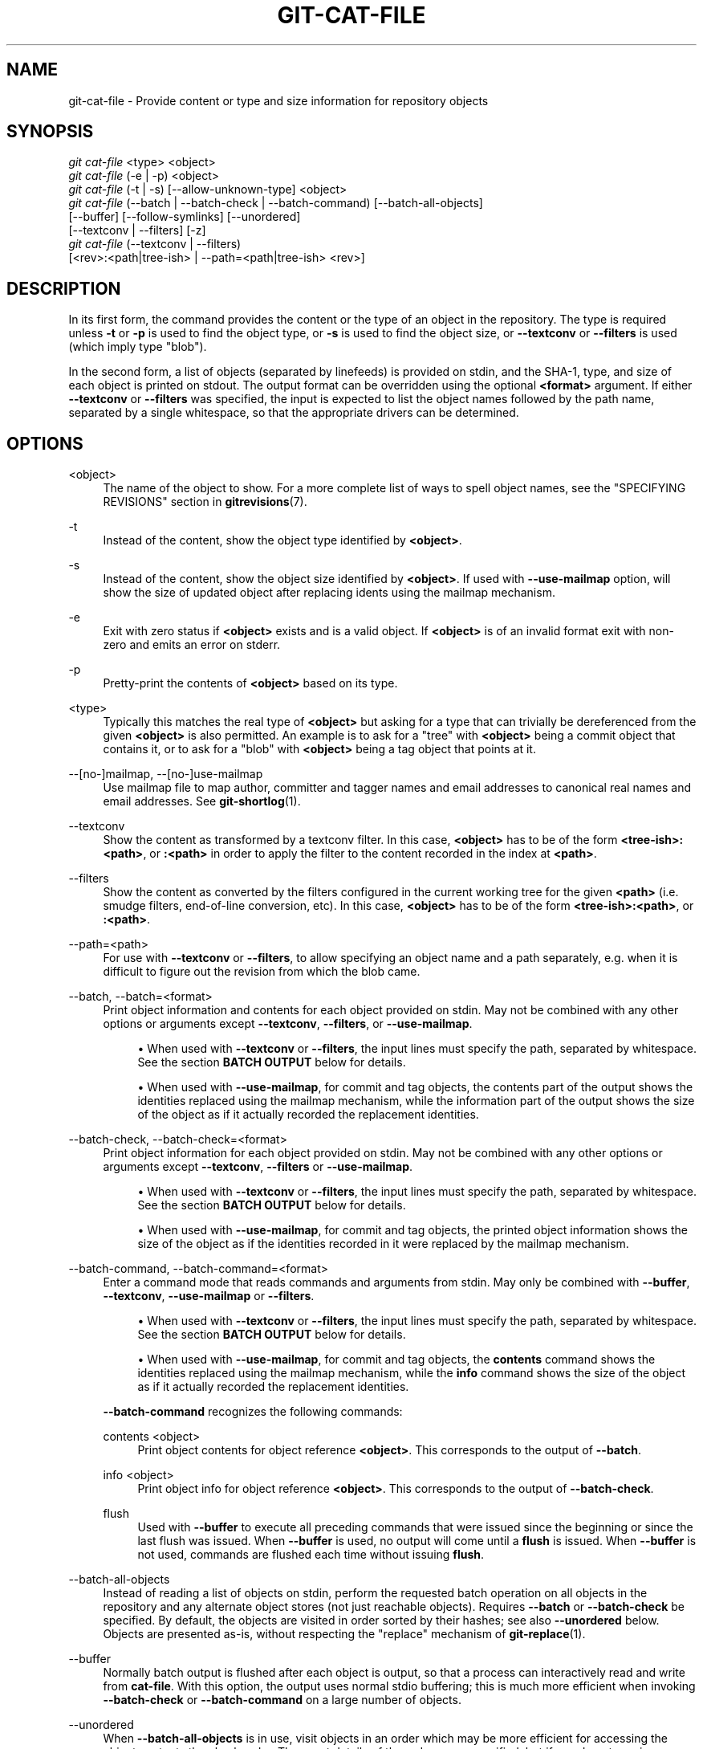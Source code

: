 '\" t
.\"     Title: git-cat-file
.\"    Author: [FIXME: author] [see http://www.docbook.org/tdg5/en/html/author]
.\" Generator: DocBook XSL Stylesheets vsnapshot <http://docbook.sf.net/>
.\"      Date: 03/12/2023
.\"    Manual: Git Manual
.\"    Source: Git 2.40.0
.\"  Language: English
.\"
.TH "GIT\-CAT\-FILE" "1" "03/12/2023" "Git 2\&.40\&.0" "Git Manual"
.\" -----------------------------------------------------------------
.\" * Define some portability stuff
.\" -----------------------------------------------------------------
.\" ~~~~~~~~~~~~~~~~~~~~~~~~~~~~~~~~~~~~~~~~~~~~~~~~~~~~~~~~~~~~~~~~~
.\" http://bugs.debian.org/507673
.\" http://lists.gnu.org/archive/html/groff/2009-02/msg00013.html
.\" ~~~~~~~~~~~~~~~~~~~~~~~~~~~~~~~~~~~~~~~~~~~~~~~~~~~~~~~~~~~~~~~~~
.ie \n(.g .ds Aq \(aq
.el       .ds Aq '
.\" -----------------------------------------------------------------
.\" * set default formatting
.\" -----------------------------------------------------------------
.\" disable hyphenation
.nh
.\" disable justification (adjust text to left margin only)
.ad l
.\" -----------------------------------------------------------------
.\" * MAIN CONTENT STARTS HERE *
.\" -----------------------------------------------------------------
.SH "NAME"
git-cat-file \- Provide content or type and size information for repository objects
.SH "SYNOPSIS"
.sp
.nf
\fIgit cat\-file\fR <type> <object>
\fIgit cat\-file\fR (\-e | \-p) <object>
\fIgit cat\-file\fR (\-t | \-s) [\-\-allow\-unknown\-type] <object>
\fIgit cat\-file\fR (\-\-batch | \-\-batch\-check | \-\-batch\-command) [\-\-batch\-all\-objects]
             [\-\-buffer] [\-\-follow\-symlinks] [\-\-unordered]
             [\-\-textconv | \-\-filters] [\-z]
\fIgit cat\-file\fR (\-\-textconv | \-\-filters)
             [<rev>:<path|tree\-ish> | \-\-path=<path|tree\-ish> <rev>]
.fi
.sp
.SH "DESCRIPTION"
.sp
In its first form, the command provides the content or the type of an object in the repository\&. The type is required unless \fB\-t\fR or \fB\-p\fR is used to find the object type, or \fB\-s\fR is used to find the object size, or \fB\-\-textconv\fR or \fB\-\-filters\fR is used (which imply type "blob")\&.
.sp
In the second form, a list of objects (separated by linefeeds) is provided on stdin, and the SHA\-1, type, and size of each object is printed on stdout\&. The output format can be overridden using the optional \fB<format>\fR argument\&. If either \fB\-\-textconv\fR or \fB\-\-filters\fR was specified, the input is expected to list the object names followed by the path name, separated by a single whitespace, so that the appropriate drivers can be determined\&.
.SH "OPTIONS"
.PP
<object>
.RS 4
The name of the object to show\&. For a more complete list of ways to spell object names, see the "SPECIFYING REVISIONS" section in
\fBgitrevisions\fR(7)\&.
.RE
.PP
\-t
.RS 4
Instead of the content, show the object type identified by
\fB<object>\fR\&.
.RE
.PP
\-s
.RS 4
Instead of the content, show the object size identified by
\fB<object>\fR\&. If used with
\fB\-\-use\-mailmap\fR
option, will show the size of updated object after replacing idents using the mailmap mechanism\&.
.RE
.PP
\-e
.RS 4
Exit with zero status if
\fB<object>\fR
exists and is a valid object\&. If
\fB<object>\fR
is of an invalid format exit with non\-zero and emits an error on stderr\&.
.RE
.PP
\-p
.RS 4
Pretty\-print the contents of
\fB<object>\fR
based on its type\&.
.RE
.PP
<type>
.RS 4
Typically this matches the real type of
\fB<object>\fR
but asking for a type that can trivially be dereferenced from the given
\fB<object>\fR
is also permitted\&. An example is to ask for a "tree" with
\fB<object>\fR
being a commit object that contains it, or to ask for a "blob" with
\fB<object>\fR
being a tag object that points at it\&.
.RE
.PP
\-\-[no\-]mailmap, \-\-[no\-]use\-mailmap
.RS 4
Use mailmap file to map author, committer and tagger names and email addresses to canonical real names and email addresses\&. See
\fBgit-shortlog\fR(1)\&.
.RE
.PP
\-\-textconv
.RS 4
Show the content as transformed by a textconv filter\&. In this case,
\fB<object>\fR
has to be of the form
\fB<tree\-ish>:<path>\fR, or
\fB:<path>\fR
in order to apply the filter to the content recorded in the index at
\fB<path>\fR\&.
.RE
.PP
\-\-filters
.RS 4
Show the content as converted by the filters configured in the current working tree for the given
\fB<path>\fR
(i\&.e\&. smudge filters, end\-of\-line conversion, etc)\&. In this case,
\fB<object>\fR
has to be of the form
\fB<tree\-ish>:<path>\fR, or
\fB:<path>\fR\&.
.RE
.PP
\-\-path=<path>
.RS 4
For use with
\fB\-\-textconv\fR
or
\fB\-\-filters\fR, to allow specifying an object name and a path separately, e\&.g\&. when it is difficult to figure out the revision from which the blob came\&.
.RE
.PP
\-\-batch, \-\-batch=<format>
.RS 4
Print object information and contents for each object provided on stdin\&. May not be combined with any other options or arguments except
\fB\-\-textconv\fR,
\fB\-\-filters\fR, or
\fB\-\-use\-mailmap\fR\&.
.sp
.RS 4
.ie n \{\
\h'-04'\(bu\h'+03'\c
.\}
.el \{\
.sp -1
.IP \(bu 2.3
.\}
When used with
\fB\-\-textconv\fR
or
\fB\-\-filters\fR, the input lines must specify the path, separated by whitespace\&. See the section
\fBBATCH OUTPUT\fR
below for details\&.
.RE
.sp
.RS 4
.ie n \{\
\h'-04'\(bu\h'+03'\c
.\}
.el \{\
.sp -1
.IP \(bu 2.3
.\}
When used with
\fB\-\-use\-mailmap\fR, for commit and tag objects, the contents part of the output shows the identities replaced using the mailmap mechanism, while the information part of the output shows the size of the object as if it actually recorded the replacement identities\&.
.RE
.RE
.PP
\-\-batch\-check, \-\-batch\-check=<format>
.RS 4
Print object information for each object provided on stdin\&. May not be combined with any other options or arguments except
\fB\-\-textconv\fR,
\fB\-\-filters\fR
or
\fB\-\-use\-mailmap\fR\&.
.sp
.RS 4
.ie n \{\
\h'-04'\(bu\h'+03'\c
.\}
.el \{\
.sp -1
.IP \(bu 2.3
.\}
When used with
\fB\-\-textconv\fR
or
\fB\-\-filters\fR, the input lines must specify the path, separated by whitespace\&. See the section
\fBBATCH OUTPUT\fR
below for details\&.
.RE
.sp
.RS 4
.ie n \{\
\h'-04'\(bu\h'+03'\c
.\}
.el \{\
.sp -1
.IP \(bu 2.3
.\}
When used with
\fB\-\-use\-mailmap\fR, for commit and tag objects, the printed object information shows the size of the object as if the identities recorded in it were replaced by the mailmap mechanism\&.
.RE
.RE
.PP
\-\-batch\-command, \-\-batch\-command=<format>
.RS 4
Enter a command mode that reads commands and arguments from stdin\&. May only be combined with
\fB\-\-buffer\fR,
\fB\-\-textconv\fR,
\fB\-\-use\-mailmap\fR
or
\fB\-\-filters\fR\&.
.sp
.RS 4
.ie n \{\
\h'-04'\(bu\h'+03'\c
.\}
.el \{\
.sp -1
.IP \(bu 2.3
.\}
When used with
\fB\-\-textconv\fR
or
\fB\-\-filters\fR, the input lines must specify the path, separated by whitespace\&. See the section
\fBBATCH OUTPUT\fR
below for details\&.
.RE
.sp
.RS 4
.ie n \{\
\h'-04'\(bu\h'+03'\c
.\}
.el \{\
.sp -1
.IP \(bu 2.3
.\}
When used with
\fB\-\-use\-mailmap\fR, for commit and tag objects, the
\fBcontents\fR
command shows the identities replaced using the mailmap mechanism, while the
\fBinfo\fR
command shows the size of the object as if it actually recorded the replacement identities\&.
.RE
.sp
\fB\-\-batch\-command\fR
recognizes the following commands:
.PP
contents <object>
.RS 4
Print object contents for object reference
\fB<object>\fR\&. This corresponds to the output of
\fB\-\-batch\fR\&.
.RE
.PP
info <object>
.RS 4
Print object info for object reference
\fB<object>\fR\&. This corresponds to the output of
\fB\-\-batch\-check\fR\&.
.RE
.PP
flush
.RS 4
Used with
\fB\-\-buffer\fR
to execute all preceding commands that were issued since the beginning or since the last flush was issued\&. When
\fB\-\-buffer\fR
is used, no output will come until a
\fBflush\fR
is issued\&. When
\fB\-\-buffer\fR
is not used, commands are flushed each time without issuing
\fBflush\fR\&.
.RE
.RE
.PP
\-\-batch\-all\-objects
.RS 4
Instead of reading a list of objects on stdin, perform the requested batch operation on all objects in the repository and any alternate object stores (not just reachable objects)\&. Requires
\fB\-\-batch\fR
or
\fB\-\-batch\-check\fR
be specified\&. By default, the objects are visited in order sorted by their hashes; see also
\fB\-\-unordered\fR
below\&. Objects are presented as\-is, without respecting the "replace" mechanism of
\fBgit-replace\fR(1)\&.
.RE
.PP
\-\-buffer
.RS 4
Normally batch output is flushed after each object is output, so that a process can interactively read and write from
\fBcat\-file\fR\&. With this option, the output uses normal stdio buffering; this is much more efficient when invoking
\fB\-\-batch\-check\fR
or
\fB\-\-batch\-command\fR
on a large number of objects\&.
.RE
.PP
\-\-unordered
.RS 4
When
\fB\-\-batch\-all\-objects\fR
is in use, visit objects in an order which may be more efficient for accessing the object contents than hash order\&. The exact details of the order are unspecified, but if you do not require a specific order, this should generally result in faster output, especially with
\fB\-\-batch\fR\&. Note that
\fBcat\-file\fR
will still show each object only once, even if it is stored multiple times in the repository\&.
.RE
.PP
\-\-allow\-unknown\-type
.RS 4
Allow
\fB\-s\fR
or
\fB\-t\fR
to query broken/corrupt objects of unknown type\&.
.RE
.PP
\-\-follow\-symlinks
.RS 4
With
\fB\-\-batch\fR
or
\fB\-\-batch\-check\fR, follow symlinks inside the repository when requesting objects with extended SHA\-1 expressions of the form tree\-ish:path\-in\-tree\&. Instead of providing output about the link itself, provide output about the linked\-to object\&. If a symlink points outside the tree\-ish (e\&.g\&. a link to
\fB/foo\fR
or a root\-level link to
\fB\&.\&./foo\fR), the portion of the link which is outside the tree will be printed\&.
.sp
This option does not (currently) work correctly when an object in the index is specified (e\&.g\&.
\fB:link\fR
instead of
\fBHEAD:link\fR) rather than one in the tree\&.
.sp
This option cannot (currently) be used unless
\fB\-\-batch\fR
or
\fB\-\-batch\-check\fR
is used\&.
.sp
For example, consider a git repository containing:
.sp
.if n \{\
.RS 4
.\}
.nf
f: a file containing "hello\en"
link: a symlink to f
dir/link: a symlink to \&.\&./f
plink: a symlink to \&.\&./f
alink: a symlink to /etc/passwd
.fi
.if n \{\
.RE
.\}
.sp
For a regular file
\fBf\fR,
\fBecho HEAD:f | git cat\-file \-\-batch\fR
would print
.sp
.if n \{\
.RS 4
.\}
.nf
ce013625030ba8dba906f756967f9e9ca394464a blob 6
.fi
.if n \{\
.RE
.\}
.sp
And
\fBecho HEAD:link | git cat\-file \-\-batch \-\-follow\-symlinks\fR
would print the same thing, as would
\fBHEAD:dir/link\fR, as they both point at
\fBHEAD:f\fR\&.
.sp
Without
\fB\-\-follow\-symlinks\fR, these would print data about the symlink itself\&. In the case of
\fBHEAD:link\fR, you would see
.sp
.if n \{\
.RS 4
.\}
.nf
4d1ae35ba2c8ec712fa2a379db44ad639ca277bd blob 1
.fi
.if n \{\
.RE
.\}
.sp
Both
\fBplink\fR
and
\fBalink\fR
point outside the tree, so they would respectively print:
.sp
.if n \{\
.RS 4
.\}
.nf
symlink 4
\&.\&./f
.fi
.if n \{\
.RE
.\}
.sp
.if n \{\
.RS 4
.\}
.nf
symlink 11
/etc/passwd
.fi
.if n \{\
.RE
.\}
.RE
.PP
\-z
.RS 4
Only meaningful with
\fB\-\-batch\fR,
\fB\-\-batch\-check\fR, or
\fB\-\-batch\-command\fR; input is NUL\-delimited instead of newline\-delimited\&.
.RE
.SH "OUTPUT"
.sp
If \fB\-t\fR is specified, one of the \fB<type>\fR\&.
.sp
If \fB\-s\fR is specified, the size of the \fB<object>\fR in bytes\&.
.sp
If \fB\-e\fR is specified, no output, unless the \fB<object>\fR is malformed\&.
.sp
If \fB\-p\fR is specified, the contents of \fB<object>\fR are pretty\-printed\&.
.sp
If \fB<type>\fR is specified, the raw (though uncompressed) contents of the \fB<object>\fR will be returned\&.
.SH "BATCH OUTPUT"
.sp
If \fB\-\-batch\fR or \fB\-\-batch\-check\fR is given, \fBcat\-file\fR will read objects from stdin, one per line, and print information about them\&. By default, the whole line is considered as an object, as if it were fed to \fBgit-rev-parse\fR(1)\&.
.sp
When \fB\-\-batch\-command\fR is given, \fBcat\-file\fR will read commands from stdin, one per line, and print information based on the command given\&. With \fB\-\-batch\-command\fR, the \fBinfo\fR command followed by an object will print information about the object the same way \fB\-\-batch\-check\fR would, and the \fBcontents\fR command followed by an object prints contents in the same way \fB\-\-batch\fR would\&.
.sp
You can specify the information shown for each object by using a custom \fB<format>\fR\&. The \fB<format>\fR is copied literally to stdout for each object, with placeholders of the form \fB%(atom)\fR expanded, followed by a newline\&. The available atoms are:
.PP
\fBobjectname\fR
.RS 4
The full hex representation of the object name\&.
.RE
.PP
\fBobjecttype\fR
.RS 4
The type of the object (the same as
\fBcat\-file \-t\fR
reports)\&.
.RE
.PP
\fBobjectsize\fR
.RS 4
The size, in bytes, of the object (the same as
\fBcat\-file \-s\fR
reports)\&.
.RE
.PP
\fBobjectsize:disk\fR
.RS 4
The size, in bytes, that the object takes up on disk\&. See the note about on\-disk sizes in the
\fBCAVEATS\fR
section below\&.
.RE
.PP
\fBdeltabase\fR
.RS 4
If the object is stored as a delta on\-disk, this expands to the full hex representation of the delta base object name\&. Otherwise, expands to the null OID (all zeroes)\&. See
\fBCAVEATS\fR
below\&.
.RE
.PP
\fBrest\fR
.RS 4
If this atom is used in the output string, input lines are split at the first whitespace boundary\&. All characters before that whitespace are considered to be the object name; characters after that first run of whitespace (i\&.e\&., the "rest" of the line) are output in place of the
\fB%(rest)\fR
atom\&.
.RE
.sp
If no format is specified, the default format is \fB%(objectname) %(objecttype) %(objectsize)\fR\&.
.sp
If \fB\-\-batch\fR is specified, or if \fB\-\-batch\-command\fR is used with the \fBcontents\fR command, the object information is followed by the object contents (consisting of \fB%(objectsize)\fR bytes), followed by a newline\&.
.sp
For example, \fB\-\-batch\fR without a custom format would produce:
.sp
.if n \{\
.RS 4
.\}
.nf
<oid> SP <type> SP <size> LF
<contents> LF
.fi
.if n \{\
.RE
.\}
.sp
.sp
Whereas \fB\-\-batch\-check=\(aq%(objectname) %(objecttype)\(aq\fR would produce:
.sp
.if n \{\
.RS 4
.\}
.nf
<oid> SP <type> LF
.fi
.if n \{\
.RE
.\}
.sp
.sp
If a name is specified on stdin that cannot be resolved to an object in the repository, then \fBcat\-file\fR will ignore any custom format and print:
.sp
.if n \{\
.RS 4
.\}
.nf
<object> SP missing LF
.fi
.if n \{\
.RE
.\}
.sp
.sp
If a name is specified that might refer to more than one object (an ambiguous short sha), then \fBcat\-file\fR will ignore any custom format and print:
.sp
.if n \{\
.RS 4
.\}
.nf
<object> SP ambiguous LF
.fi
.if n \{\
.RE
.\}
.sp
.sp
If \fB\-\-follow\-symlinks\fR is used, and a symlink in the repository points outside the repository, then \fBcat\-file\fR will ignore any custom format and print:
.sp
.if n \{\
.RS 4
.\}
.nf
symlink SP <size> LF
<symlink> LF
.fi
.if n \{\
.RE
.\}
.sp
.sp
The symlink will either be absolute (beginning with a \fB/\fR), or relative to the tree root\&. For instance, if dir/link points to \fB\&.\&./\&.\&./foo\fR, then \fB<symlink>\fR will be \fB\&.\&./foo\fR\&. \fB<size>\fR is the size of the symlink in bytes\&.
.sp
If \fB\-\-follow\-symlinks\fR is used, the following error messages will be displayed:
.sp
.if n \{\
.RS 4
.\}
.nf
<object> SP missing LF
.fi
.if n \{\
.RE
.\}
.sp
.sp
is printed when the initial symlink requested does not exist\&.
.sp
.if n \{\
.RS 4
.\}
.nf
dangling SP <size> LF
<object> LF
.fi
.if n \{\
.RE
.\}
.sp
.sp
is printed when the initial symlink exists, but something that it (transitive\-of) points to does not\&.
.sp
.if n \{\
.RS 4
.\}
.nf
loop SP <size> LF
<object> LF
.fi
.if n \{\
.RE
.\}
.sp
.sp
is printed for symlink loops (or any symlinks that require more than 40 link resolutions to resolve)\&.
.sp
.if n \{\
.RS 4
.\}
.nf
notdir SP <size> LF
<object> LF
.fi
.if n \{\
.RE
.\}
.sp
.sp
is printed when, during symlink resolution, a file is used as a directory name\&.
.SH "CAVEATS"
.sp
Note that the sizes of objects on disk are reported accurately, but care should be taken in drawing conclusions about which refs or objects are responsible for disk usage\&. The size of a packed non\-delta object may be much larger than the size of objects which delta against it, but the choice of which object is the base and which is the delta is arbitrary and is subject to change during a repack\&.
.sp
Note also that multiple copies of an object may be present in the object database; in this case, it is undefined which copy\(cqs size or delta base will be reported\&.
.SH "GIT"
.sp
Part of the \fBgit\fR(1) suite
